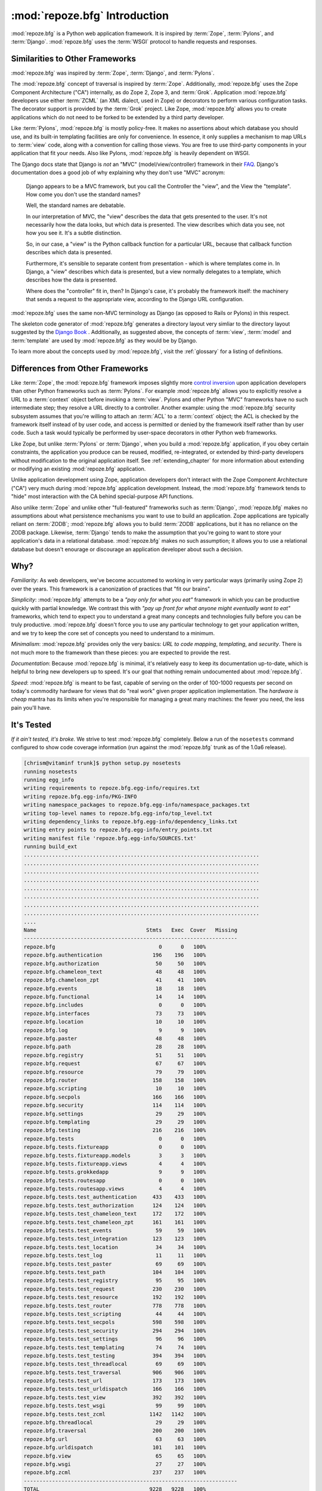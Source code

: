 :mod:`repoze.bfg` Introduction
==============================

:mod:`repoze.bfg` is a Python web application framework.  It is
inspired by :term:`Zope`, :term:`Pylons`, and :term:`Django`.
:mod:`repoze.bfg` uses the :term:`WSGI` protocol to handle requests
and responses.

Similarities to Other Frameworks
--------------------------------

:mod:`repoze.bfg` was inspired by :term:`Zope`, :term:`Django`, and
:term:`Pylons`.

The :mod:`repoze.bfg` concept of traversal is inspired by
:term:`Zope`.  Additionally, :mod:`repoze.bfg` uses the Zope Component
Architecture ("CA") internally, as do Zope 2, Zope 3, and
:term:`Grok`.  Application :mod:`repoze.bfg` developers use either
:term:`ZCML` (an XML dialect, used in Zope) or decorators to perform
various configuration tasks.  The decorator support is provided by the
:term:`Grok` project.  Like Zope, :mod:`repoze.bfg` allows you to
create applications which do not need to be forked to be extended by a
third party developer.

Like :term:`Pylons`, :mod:`repoze.bfg` is mostly policy-free.  It
makes no assertions about which database you should use, and its
built-in templating facilities are only for convenience.  In essence,
it only supplies a mechanism to map URLs to :term:`view` code, along
with a convention for calling those views.  You are free to use
third-party components in your application that fit your needs.  Also
like Pylons, :mod:`repoze.bfg` is heavily dependent on WSGI.

The Django docs state that Django is *not* an "MVC"
(model/view/controller) framework in their `FAQ
<http://www.djangoproject.com/documentation/faq/>`_.  Django's
documentation does a good job of why explaining why they don't use
"MVC" acronym:

  Django appears to be a MVC framework, but you call the Controller
  the "view", and the View the "template". How come you don't use the
  standard names?

  Well, the standard names are debatable.

  In our interpretation of MVC, the "view" describes the data that
  gets presented to the user. It's not necessarily how the data looks,
  but which data is presented. The view describes which data you see,
  not how you see it. It's a subtle distinction.

  So, in our case, a "view" is the Python callback function for a
  particular URL, because that callback function describes which data
  is presented.

  Furthermore, it's sensible to separate content from presentation -
  which is where templates come in. In Django, a "view" describes
  which data is presented, but a view normally delegates to a
  template, which describes how the data is presented.

  Where does the "controller" fit in, then? In Django's case, it's
  probably the framework itself: the machinery that sends a request to
  the appropriate view, according to the Django URL configuration.

:mod:`repoze.bfg` uses the same non-MVC terminology as Django (as
opposed to Rails or Pylons) in this respect.

The skeleton code generator of :mod:`repoze.bfg` generates a directory
layout very simliar to the directory layout suggested by the `Django
Book <http://www.djangobook.com/>`_ .  Additionally, as suggested
above, the concepts of :term:`view`, :term:`model` and
:term:`template` are used by :mod:`repoze.bfg` as they would be by
Django.

To learn more about the concepts used by :mod:`repoze.bfg`, visit the
:ref:`glossary` for a listing of definitions.

Differences from Other Frameworks
---------------------------------

Like :term:`Zope`, the :mod:`repoze.bfg` framework imposes slightly
more `control inversion <http://plope.com/control_inversion>`_ upon
application developers than other Python frameworks such as
:term:`Pylons`.  For example :mod:`repoze.bfg` allows you to
explicitly resolve a URL to a :term:`context` object before invoking a
:term:`view`.  Pylons and other Python "MVC" frameworks have no such
intermediate step; they resolve a URL directly to a controller.
Another example: using the :mod:`repoze.bfg` security subsystem
assumes that you're willing to attach an :term:`ACL` to a
:term:`context` object; the ACL is checked by the framework itself
instead of by user code, and access is permitted or denied by the
framework itself rather than by user code.  Such a task would
typically be performed by user-space decorators in other Python web
frameworks.

Like Zope, but unlike :term:`Pylons` or :term:`Django`, when you build
a :mod:`repoze.bfg` application, if you obey certain constraints, the
application you produce can be reused, modified, re-integrated, or
extended by third-party developers without modification to the
original application itself.  See :ref:`extending_chapter` for more
information about extending or modifying an existing :mod:`repoze.bfg`
application.

Unlike application development using Zope, application developers
don't interact with the Zope Component Architecture ("CA") very much
during :mod:`repoze.bfg` application development.  Instead, the
:mod:`repoze.bfg` framework tends to "hide" most interaction with the
CA behind special-purpose API functions.

Also unlike :term:`Zope` and unlike other "full-featured" frameworks
such as :term:`Django`, :mod:`repoze.bfg` makes no assumptions about
what persistence mechanisms you want to use to build an application.
Zope applications are typically reliant on :term:`ZODB`;
:mod:`repoze.bfg` allows you to build :term:`ZODB` applications, but
it has no reliance on the ZODB package.  Likewise, :term:`Django`
tends to make the assumption that you're going to want to store your
application's data in a relational database.  :mod:`repoze.bfg` makes
no such assumption; it allows you to use a relational database but
doesn't enourage or discourage an application developer about such a
decision.

Why?
----

*Familiarity*: As web developers, we've become accustomed to working
in very particular ways (primarily using Zope 2) over the years.  This
framework is a canonization of practices that "fit our brains".

*Simplicity*: :mod:`repoze.bfg` attempts to be a *"pay only for what
you eat"* framework in which you can be productive quickly with
partial knowledge.  We contrast this with *"pay up front for what
anyone might eventually want to eat"* frameworks, which tend to expect
you to understand a great many concepts and technologies fully before
you can be truly productive.  :mod:`repoze.bfg` doesn't force you to
use any particular technology to get your application written, and we
try to keep the core set of concepts you need to understand to a
minimum.

*Minimalism*: :mod:`repoze.bfg` provides only the very basics: *URL to
code mapping*, *templating*, and *security*.  There is not much more
to the framework than these pieces: you are expected to provide the
rest.

*Documentation*: Because :mod:`repoze.bfg` is minimal, it's relatively
easy to keep its documentation up-to-date, which is helpful to bring
new developers up to speed.  It's our goal that nothing remain
undocumented about :mod:`repoze.bfg`.

*Speed*: :mod:`repoze.bfg` is meant to be fast, capable of serving on
the order of 100-1000 requests per second on today's commodity
hardware for views that do "real work" given proper application
implementation.  The *hardware is cheap* mantra has its limits when
you're responsible for managing a great many machines: the fewer you
need, the less pain you'll have.

It's Tested
-----------

*If it ain't tested, it's broke.* We strive to test :mod:`repoze.bfg`
completely.  Below a run of the ``nosetests`` command configured to
show code coverage information (run against the :mod:`repoze.bfg`
trunk as of the 1.0a6 release).

.. code-block:: bash

    [chrism@vitaminf trunk]$ python setup.py nosetests
    running nosetests
    running egg_info
    writing requirements to repoze.bfg.egg-info/requires.txt
    writing repoze.bfg.egg-info/PKG-INFO
    writing namespace_packages to repoze.bfg.egg-info/namespace_packages.txt
    writing top-level names to repoze.bfg.egg-info/top_level.txt
    writing dependency_links to repoze.bfg.egg-info/dependency_links.txt
    writing entry points to repoze.bfg.egg-info/entry_points.txt
    writing manifest file 'repoze.bfg.egg-info/SOURCES.txt'
    running build_ext
    ...........................................................................
    ...........................................................................
    ...........................................................................
    ...........................................................................
    ...........................................................................
    ...........................................................................
    ...........................................................................
    ...........................................................................
    ....
    Name                                   Stmts   Exec  Cover   Missing
    --------------------------------------------------------------------
    repoze.bfg                                 0      0   100%   
    repoze.bfg.authentication                196    196   100%   
    repoze.bfg.authorization                  50     50   100%   
    repoze.bfg.chameleon_text                 48     48   100%   
    repoze.bfg.chameleon_zpt                  41     41   100%   
    repoze.bfg.events                         18     18   100%   
    repoze.bfg.functional                     14     14   100%   
    repoze.bfg.includes                        0      0   100%   
    repoze.bfg.interfaces                     73     73   100%   
    repoze.bfg.location                       10     10   100%   
    repoze.bfg.log                             9      9   100%   
    repoze.bfg.paster                         48     48   100%   
    repoze.bfg.path                           28     28   100%   
    repoze.bfg.registry                       51     51   100%   
    repoze.bfg.request                        67     67   100%   
    repoze.bfg.resource                       79     79   100%   
    repoze.bfg.router                        158    158   100%   
    repoze.bfg.scripting                      10     10   100%   
    repoze.bfg.secpols                       166    166   100%   
    repoze.bfg.security                      114    114   100%   
    repoze.bfg.settings                       29     29   100%   
    repoze.bfg.templating                     29     29   100%   
    repoze.bfg.testing                       216    216   100%   
    repoze.bfg.tests                           0      0   100%   
    repoze.bfg.tests.fixtureapp                0      0   100%   
    repoze.bfg.tests.fixtureapp.models         3      3   100%   
    repoze.bfg.tests.fixtureapp.views          4      4   100%   
    repoze.bfg.tests.grokkedapp                9      9   100%   
    repoze.bfg.tests.routesapp                 0      0   100%   
    repoze.bfg.tests.routesapp.views           4      4   100%   
    repoze.bfg.tests.test_authentication     433    433   100%   
    repoze.bfg.tests.test_authorization      124    124   100%   
    repoze.bfg.tests.test_chameleon_text     172    172   100%   
    repoze.bfg.tests.test_chameleon_zpt      161    161   100%   
    repoze.bfg.tests.test_events              59     59   100%   
    repoze.bfg.tests.test_integration        123    123   100%   
    repoze.bfg.tests.test_location            34     34   100%   
    repoze.bfg.tests.test_log                 11     11   100%   
    repoze.bfg.tests.test_paster              69     69   100%   
    repoze.bfg.tests.test_path               104    104   100%   
    repoze.bfg.tests.test_registry            95     95   100%   
    repoze.bfg.tests.test_request            230    230   100%   
    repoze.bfg.tests.test_resource           192    192   100%   
    repoze.bfg.tests.test_router             778    778   100%   
    repoze.bfg.tests.test_scripting           44     44   100%   
    repoze.bfg.tests.test_secpols            598    598   100%   
    repoze.bfg.tests.test_security           294    294   100%   
    repoze.bfg.tests.test_settings            96     96   100%   
    repoze.bfg.tests.test_templating          74     74   100%   
    repoze.bfg.tests.test_testing            394    394   100%   
    repoze.bfg.tests.test_threadlocal         69     69   100%   
    repoze.bfg.tests.test_traversal          906    906   100%   
    repoze.bfg.tests.test_url                173    173   100%   
    repoze.bfg.tests.test_urldispatch        166    166   100%   
    repoze.bfg.tests.test_view               392    392   100%   
    repoze.bfg.tests.test_wsgi                99     99   100%   
    repoze.bfg.tests.test_zcml              1142   1142   100%   
    repoze.bfg.threadlocal                    29     29   100%   
    repoze.bfg.traversal                     200    200   100%   
    repoze.bfg.url                            63     63   100%   
    repoze.bfg.urldispatch                   101    101   100%   
    repoze.bfg.view                           65     65   100%   
    repoze.bfg.wsgi                           27     27   100%   
    repoze.bfg.zcml                          237    237   100%   
    --------------------------------------------------------------------
    TOTAL                                   9228   9228   100%   
    ----------------------------------------------------------------------
    Ran 604 tests in 21.224s

    OK
